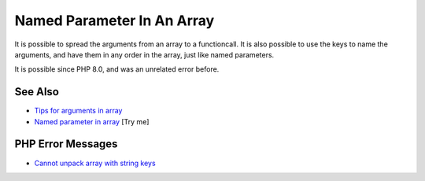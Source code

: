 .. _named-parameter-in-an-array:

Named Parameter In An Array
---------------------------

.. meta::
	:description:
		Named Parameter In An Array: It is possible to spread the arguments from an array to a functioncall.
	:twitter:card: summary_large_image
	:twitter:site: @exakat
	:twitter:title: Named Parameter In An Array
	:twitter:description: Named Parameter In An Array: It is possible to spread the arguments from an array to a functioncall
	:twitter:creator: @exakat
	:twitter:image:src: https://php-tips.readthedocs.io/en/latest/_images/named_parameter_in_an_array.png
	:og:image: https://php-tips.readthedocs.io/en/latest/_images/named_parameter_in_an_array.png
	:og:title: Named Parameter In An Array
	:og:type: article
	:og:description: It is possible to spread the arguments from an array to a functioncall
	:og:url: https://php-tips.readthedocs.io/en/latest/tips/named_parameter_in_an_array.html
	:og:locale: en

.. raw:: html

	<script type="application/ld+json">{"@context":"https:\/\/schema.org","@graph":[{"@type":"WebPage","@id":"https:\/\/php-tips.readthedocs.io\/en\/latest\/tips\/named_parameter_in_an_array.html","url":"https:\/\/php-tips.readthedocs.io\/en\/latest\/tips\/named_parameter_in_an_array.html","name":"Named Parameter In An Array","isPartOf":{"@id":"https:\/\/www.exakat.io\/"},"datePublished":"Tue, 22 Apr 2025 17:50:38 +0000","dateModified":"Tue, 22 Apr 2025 17:50:38 +0000","description":"It is possible to spread the arguments from an array to a functioncall","inLanguage":"en-US","potentialAction":[{"@type":"ReadAction","target":["https:\/\/php-tips.readthedocs.io\/en\/latest\/tips\/named_parameter_in_an_array.html"]}]},{"@type":"WebSite","@id":"https:\/\/www.exakat.io\/","url":"https:\/\/www.exakat.io\/","name":"Exakat","description":"Smart PHP static analysis","inLanguage":"en-US"}]}</script>

It is possible to spread the arguments from an array to a functioncall. It is also possible to use the keys to name the arguments, and have them in any order in the array, just like named parameters.

It is possible since PHP 8.0, and was an unrelated error before.

.. image:: ../images/named_parameter_in_an_array.png

See Also
________

* `Tips for arguments in array <https://x.com/laravelbackpack/status/1914642850970742973>`_
* `Named parameter in array <https://3v4l.org/pTq6T>`_ [Try me]


PHP Error Messages
__________________

* `Cannot unpack array with string keys <https://php-errors.readthedocs.io/en/latest/messages/cannot-unpack-array-with-string-keys.html>`_


